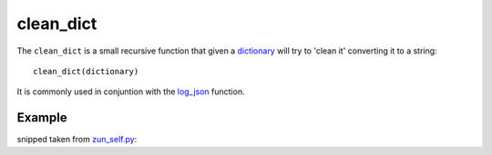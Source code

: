 clean_dict
==========

The ``clean_dict`` is a small recursive function that given a `dictionary <http://docs.python.org/2/tutorial/datastructures.html#dictionaries>`_
will try to 'clean it' converting it to a string::

    clean_dict(dictionary)


It is commonly used in conjuntion with the `log_json </en/latest/tools/log_json.html>`_ function.

Example
.......

snipped taken from `zun_self.py <https://github.com/nbari/zunzuncito/blob/master/my_api/default/v0/zun_self/zun_self.py>`_:

.. code-block:: python
   :linenos:
   :emphazis-lines: 3


    @tools.allow_methods('get')
    def dispatch(self, environ, start_response):
         headers = self.api.headers
        start_response(
            getattr(http_status_codes, 'HTTP_%d' %
                    self.status), list(headers.items()))

        return (
            json.dumps(
                tools.clean_dict(self.api.__dict__),
                sort_keys=True,
                indent=4)
        )

